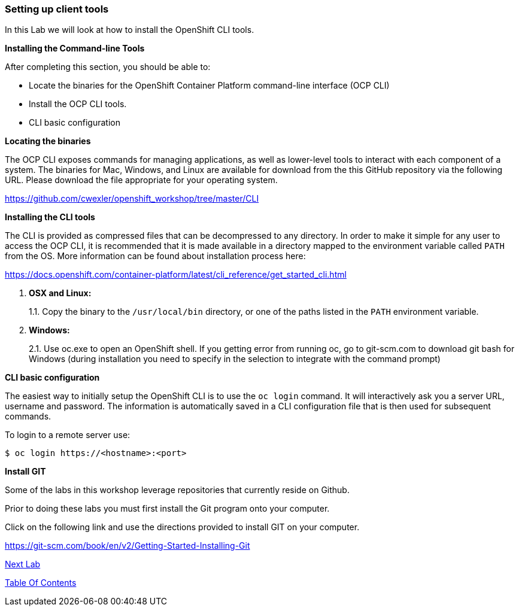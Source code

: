 [[setting-up-client-tools]]
Setting up client tools
~~~~~~~~~~~~~~~~~~~~~~~

In this Lab we will look at how to install the OpenShift CLI tools.

*Installing the Command-line Tools*

After completing this section, you should be able to:

* Locate the binaries for the OpenShift Container Platform command-line
interface (OCP CLI)
* Install the OCP CLI tools.
* CLI basic configuration

*Locating the binaries*

The OCP CLI exposes commands for managing applications, as well as
lower-level tools to interact with each component of a system. The
binaries for Mac, Windows, and Linux are available for download from the
this GitHub repository via the following URL.  Please download the file
appropriate for your operating system.

link:https://github.com/cwexler/openshift_workshop/tree/master/CLI[https://github.com/cwexler/openshift_workshop/tree/master/CLI^]

*Installing the CLI tools*

The CLI is provided as compressed files that can be decompressed to any
directory. In order to make it simple for any user to access the OCP
CLI, it is recommended that it is made available in a directory mapped
to the environment variable called `PATH` from the OS. More information
can be found about installation process here:

link:https://docs.openshift.com/container-platform/latest/cli_reference/get_started_cli.html[https://docs.openshift.com/container-platform/latest/cli_reference/get_started_cli.html^]

1.  *OSX and Linux:*
+
1.1. Copy the binary to the `/usr/local/bin` directory, or one of the
paths listed in the `PATH` environment variable.
2.  *Windows:*
+
2.1. Use oc.exe to open an OpenShift shell. If you getting error from
running oc, go to git-scm.com to download git bash for Windows (during
installation you need to specify in the selection to integrate with the
command prompt)


*CLI basic configuration*

The easiest way to initially setup the OpenShift CLI is to use the
`oc login` command. It will interactively ask you a server URL, username
and password. The information is automatically saved in a CLI
configuration file that is then used for subsequent commands.

To login to a remote server use:

[source,shell]
----
$ oc login https://<hostname>:<port>
----

*Install GIT*

Some of the labs in this workshop leverage repositories that currently reside on Github.  

Prior to doing these labs you must first install the Git program onto your computer.

Click on the following link and use the directions provided to install GIT on your computer.

link:https://git-scm.com/book/en/v2/Getting-Started-Installing-Git[https://git-scm.com/book/en/v2/Getting-Started-Installing-Git^]






link:1_Create_App_From_a_Docker_Image.adoc[Next Lab]

link:README.adoc[Table Of Contents]
